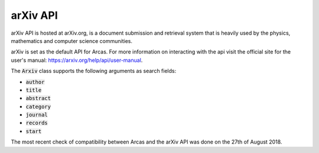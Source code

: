 arXiv API
=====

arXiv API is hosted at arXiv.org, is a document submission and retrieval system
that is heavily used by the physics, mathematics and computer science
communities.

arXiv is set as the default API for Arcas. For more information on interacting with the
api visit the official site for the user's manual: https://arxiv.org/help/api/user-manual.

The :code:`Arxiv` class supports the following arguments as search fields:

- :code:`author`
- :code:`title`
- :code:`abstract`
- :code:`category`
- :code:`journal`
- :code:`records`
- :code:`start`

The most recent check of compatibility between Arcas and the arXiv API was done
on the 27th of August 2018. 